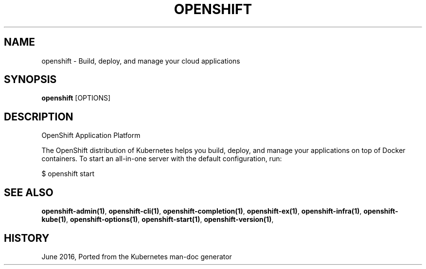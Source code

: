 .TH "OPENSHIFT" "1" " Openshift CLI User Manuals" "Openshift" "June 2016"  ""


.SH NAME
.PP
openshift \- Build, deploy, and manage your cloud applications


.SH SYNOPSIS
.PP
\fBopenshift\fP [OPTIONS]


.SH DESCRIPTION
.PP
OpenShift Application Platform

.PP
The OpenShift distribution of Kubernetes helps you build, deploy, and manage your applications on top of Docker containers. To start an all\-in\-one server with the default configuration, run:

.PP
$ openshift start \&


.SH SEE ALSO
.PP
\fBopenshift\-admin(1)\fP, \fBopenshift\-cli(1)\fP, \fBopenshift\-completion(1)\fP, \fBopenshift\-ex(1)\fP, \fBopenshift\-infra(1)\fP, \fBopenshift\-kube(1)\fP, \fBopenshift\-options(1)\fP, \fBopenshift\-start(1)\fP, \fBopenshift\-version(1)\fP,


.SH HISTORY
.PP
June 2016, Ported from the Kubernetes man\-doc generator
